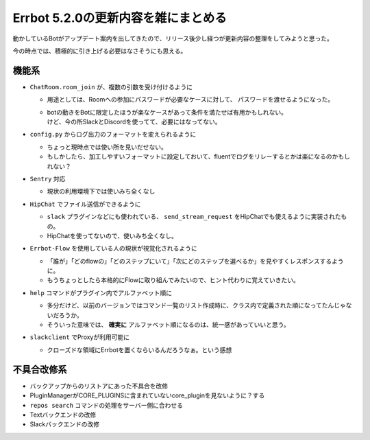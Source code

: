 ====================================
Errbot 5.2.0の更新内容を雑にまとめる
====================================

.. post:: 2018-05-28
   :category: Tech
   :tags: Python,Errbot,OSS,

動かしているBotがアップデート案内を出してきたので、リリース後少し経つが更新内容の整理をしてみようと思った。

今の時点では、積極的に引き上げる必要はなさそうにも思える。

機能系
======

* ``ChatRoom.room_join`` が、複数の引数を受け付けるように

  * 用途としては、Roomへの参加にパスワードが必要なケースに対して、 パスワードを渡せるようになった。
  * | botの動きをBotに限定したほうが楽なケースがあって条件を満たせば有用かもしれない。
    | けど、今の所SlackとDiscordを使ってて、必要にはなってない。

* ``config.py`` からログ出力のフォーマットを変えられるように

  * ちょっと現時点では使い所を見いだせない。
  * もしかしたら、加工しやすいフォーマットに設定しておいて、fluentでログをリレーするとかは楽になるのかもしれない？

* ``Sentry`` 対応

  * 現状の利用環境下では使いみち全くなし

* ``HipChat`` でファイル送信ができるように

  * ``slack`` プラグインなどにも使われている、 ``send_stream_request`` をHipChatでも使えるように実装されたもの。
  * HipChatを使ってないので、使いみち全くなし。

* ``Errbot-Flow`` を使用している人の現状が視覚化されるように

  * 「誰が」「どのflowの」「どのステップにいて」「次にどのステップを選べるか」を見やすくレスポンスするように。
  * もうちょっとしたら本格的にFlowに取り組んでみたいので、ヒント代わりに覚えていきたい。

* ``help`` コマンドがプラグイン内でアルファベット順に

  * 多分だけど、以前のバージョンではコマンド一覧のリスト作成時に、クラス内で定義された順になってたんじゃないだろうか。
  * そういった意味では、 **確実に** アルファベット順になるのは、統一感があっていいと思う。

* ``slackclient`` でProxyが利用可能に

  * クローズドな領域にErrbotを置くならいるんだろうなぁ。という感想

不具合改修系
============

* バックアップからのリストアにあった不具合を改修
* PluginManagerがCORE_PLUGINSに含まれていないcore_pluginを見ないように？する
* ``repos search`` コマンドの処理をサーバー側に合わせる
* Textバックエンドの改修
* Slackバックエンドの改修
